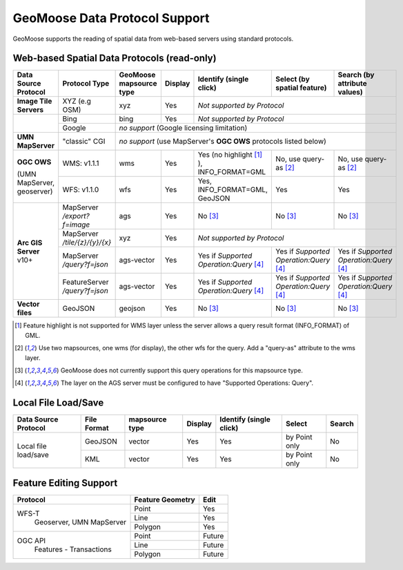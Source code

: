GeoMoose Data Protocol Support
==============================

GeoMoose supports the reading of spatial data from web-based servers using standard protocols.

Web-based Spatial Data Protocols (read-only)
--------------------------------------------

+-----------------------------------+--------------------------------+------------------------------------------+----------+-------------------------------------------------+---------------------------------------+---------------------------------------+
| Data Source Protocol              | Protocol Type                  | GeoMoose mapsource type                  |  Display | Identify (single click)                         | Select (by spatial feature)           | Search (by attribute values)          |
+===================================+================================+==========================================+==========+=================================================+=======================================+=======================================+
| **Image Tile Servers**            | XYZ (e.g OSM)                  | xyz                                      | Yes      | *Not supported by Protocol*                                                                                                     |
+-----------------------------------+--------------------------------+------------------------------------------+----------+-------------------------------------------------+---------------------------------------+---------------------------------------+
|                                   | Bing                           | bing                                     | Yes      | *Not supported by Protocol*                                                                                                     |
+                                   +--------------------------------+------------------------------------------+----------+-------------------------------------------------+---------------------------------------+---------------------------------------+
|                                   | Google                         | *no support* (Google licensing limitation)                                                                                                                                            |
+-----------------------------------+--------------------------------+------------------------------------------+----------+-------------------------------------------------+---------------------------------------+---------------------------------------+
| **UMN MapServer**                 | "classic" CGI                  | *no support* (use MapServer's **OGC OWS** protocols listed below)                                                                                                                     |
+-----------------------------------+--------------------------------+------------------------------------------+----------+-------------------------------------------------+---------------------------------------+---------------------------------------+
| **OGC OWS**                       | WMS: v1.1.1                    | wms                                      | Yes      | Yes (no highlight [1]_ ), INFO_FORMAT=GML       | No, use query-as [2]_                 | No, use query-as [2]_                 |
+                                   +--------------------------------+------------------------------------------+----------+-------------------------------------------------+---------------------------------------+---------------------------------------+
| (UMN MapServer, geoserver)        | WFS: v1.1.0                    | wfs                                      | Yes      | Yes, INFO_FORMAT=GML, GeoJSON                   | Yes                                   | Yes                                   |
+-----------------------------------+--------------------------------+------------------------------------------+----------+-------------------------------------------------+---------------------------------------+---------------------------------------+
| **Arc GIS Server** v10+           | MapServer */export?f=image*    | ags                                      | Yes      | No [3]_                                         | No [3]_                               | No [3]_                               |
+                                   +--------------------------------+------------------------------------------+----------+-------------------------------------------------+---------------------------------------+---------------------------------------+
|                                   | MapServer */tile/{z}/{y}/{x}*  | xyz                                      | Yes      | *Not supported by Protocol*                                                                                                     |
+                                   +--------------------------------+------------------------------------------+----------+-------------------------------------------------+---------------------------------------+---------------------------------------+
|                                   | MapServer */query?f=json*      | ags-vector                               | Yes      | Yes if *Supported Operation:Query* [4]_         |Yes if *Supported Operation:Query* [4]_|Yes if *Supported Operation:Query* [4]_|
+                                   +--------------------------------+------------------------------------------+----------+-------------------------------------------------+---------------------------------------+---------------------------------------+
|                                   | FeatureServer */query?f=json*  | ags-vector                               | Yes      | Yes if *Supported Operation:Query* [4]_         |Yes if *Supported Operation:Query* [4]_|Yes if *Supported Operation:Query* [4]_|
+-----------------------------------+--------------------------------+------------------------------------------+----------+-------------------------------------------------+---------------------------------------+---------------------------------------+
| **Vector files**                  | GeoJSON                        | geojson                                  | Yes      | No [3]_                                         | No [3]_                               | No [3]_                               |
+-----------------------------------+--------------------------------+------------------------------------------+----------+-------------------------------------------------+---------------------------------------+---------------------------------------+

.. [1] Feature highlight is not supported for WMS layer unless the server allows a query result format (INFO_FORMAT) of GML.
.. [2] Use two mapsources, one wms (for display), the other wfs for the query. Add a "query-as" attribute to the wms layer.
.. [3] GeoMoose does not currently support this query operations for this mapsource type.
.. [4] The layer on the AGS server must be configured to have "Supported Operations: Query".

Local File Load/Save
--------------------

+-----------------------+--------------+----------------+---------+-------------------------+---------------+--------+
| Data Source Protocol  | File Format  | mapsource type | Display | Identify (single click) | Select        | Search |
+=======================+==============+================+=========+=========================+===============+========+
| Local file load/save  | GeoJSON      |  vector        | Yes     | Yes                     | by Point only | No     |
+                       +--------------+----------------+---------+-------------------------+---------------+--------+
|                       | KML          |  vector        | Yes     | Yes                     | by Point only | No     |
+-----------------------+--------------+----------------+---------+-------------------------+---------------+--------+

Feature Editing Support
-----------------------

+----------------+------------------+---------+
| Protocol       | Feature Geometry | Edit    |
+================+==================+=========+
| WFS-T          | Point            | Yes     |
+  Geoserver,    +------------------+---------+
|  UMN MapServer | Line             | Yes     |
+                +------------------+---------+
|                | Polygon          | Yes     |
+----------------+------------------+---------+
| OGC API        | Point            | Future  |
+  Features -    +------------------+---------+
|  Transactions  | Line             | Future  |
+                +------------------+---------+
|                | Polygon          | Future  |
+----------------+------------------+---------+
